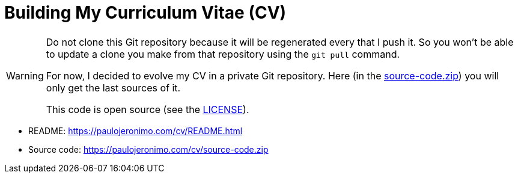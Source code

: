 = Building My Curriculum Vitae (CV)
:icons: font

[WARNING]
====
Do not clone this Git repository because it will be regenerated
every that I push it.
So you won't be able to update a clone you make from that repository
using the `git pull` command.

For now, I decided to evolve my CV in a private Git repository.
Here (in the link:source-code.zip[]) you will only get the last sources
of it.

This code is open source (see the link:LICENSE[]).
====

* README: https://paulojeronimo.com/cv/README.html
* Source code: https://paulojeronimo.com/cv/source-code.zip
